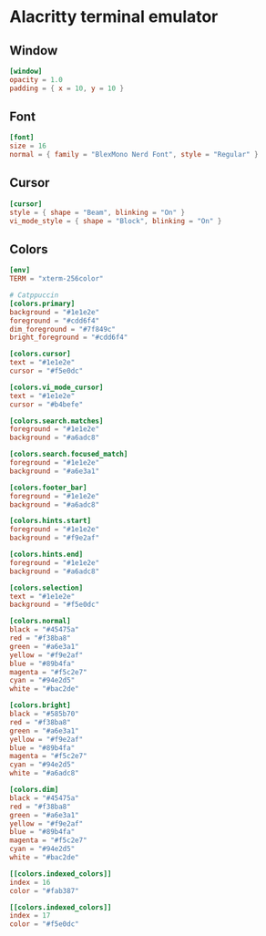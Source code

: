 * Alacritty terminal emulator
** Window
#+begin_src toml
[window]
opacity = 1.0
padding = { x = 10, y = 10 }
#+end_src
** Font
#+begin_src toml :noweb yes
[font]
size = 16
normal = { family = "BlexMono Nerd Font", style = "Regular" }
#+end_src
** Cursor
#+begin_src toml :noweb yes
[cursor]
style = { shape = "Beam", blinking = "On" }
vi_mode_style = { shape = "Block", blinking = "On" }
#+end_src
** Colors
#+begin_src toml
[env]
TERM = "xterm-256color"

# Catppuccin
[colors.primary]
background = "#1e1e2e"
foreground = "#cdd6f4"
dim_foreground = "#7f849c"
bright_foreground = "#cdd6f4"

[colors.cursor]
text = "#1e1e2e"
cursor = "#f5e0dc"

[colors.vi_mode_cursor]
text = "#1e1e2e"
cursor = "#b4befe"

[colors.search.matches]
foreground = "#1e1e2e"
background = "#a6adc8"

[colors.search.focused_match]
foreground = "#1e1e2e"
background = "#a6e3a1"

[colors.footer_bar]
foreground = "#1e1e2e"
background = "#a6adc8"

[colors.hints.start]
foreground = "#1e1e2e"
background = "#f9e2af"

[colors.hints.end]
foreground = "#1e1e2e"
background = "#a6adc8"

[colors.selection]
text = "#1e1e2e"
background = "#f5e0dc"

[colors.normal]
black = "#45475a"
red = "#f38ba8"
green = "#a6e3a1"
yellow = "#f9e2af"
blue = "#89b4fa"
magenta = "#f5c2e7"
cyan = "#94e2d5"
white = "#bac2de"

[colors.bright]
black = "#585b70"
red = "#f38ba8"
green = "#a6e3a1"
yellow = "#f9e2af"
blue = "#89b4fa"
magenta = "#f5c2e7"
cyan = "#94e2d5"
white = "#a6adc8"

[colors.dim]
black = "#45475a"
red = "#f38ba8"
green = "#a6e3a1"
yellow = "#f9e2af"
blue = "#89b4fa"
magenta = "#f5c2e7"
cyan = "#94e2d5"
white = "#bac2de"

[[colors.indexed_colors]]
index = 16
color = "#fab387"

[[colors.indexed_colors]]
index = 17
color = "#f5e0dc"
#+end_src

